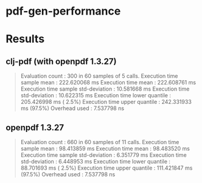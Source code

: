 * pdf-gen-performance
* Results

** clj-pdf (with openpdf 1.3.27)

  #+begin_quote
Evaluation count : 300 in 60 samples of 5 calls.
      Execution time sample mean : 222.620068 ms
             Execution time mean : 222.608761 ms
Execution time sample std-deviation : 10.581668 ms
    Execution time std-deviation : 10.622315 ms
   Execution time lower quantile : 205.426998 ms ( 2.5%)
   Execution time upper quantile : 242.331933 ms (97.5%)
                   Overhead used : 7.537798 ns
  #+end_quote

** openpdf 1.3.27
  
  #+begin_quote
Evaluation count : 660 in 60 samples of 11 calls.
      Execution time sample mean : 98.413859 ms
             Execution time mean : 98.483520 ms
Execution time sample std-deviation : 6.351779 ms
    Execution time std-deviation : 6.448953 ms
   Execution time lower quantile : 88.701693 ms ( 2.5%)
   Execution time upper quantile : 111.421847 ms (97.5%)
                   Overhead used : 7.537798 ns
  #+end_quote
